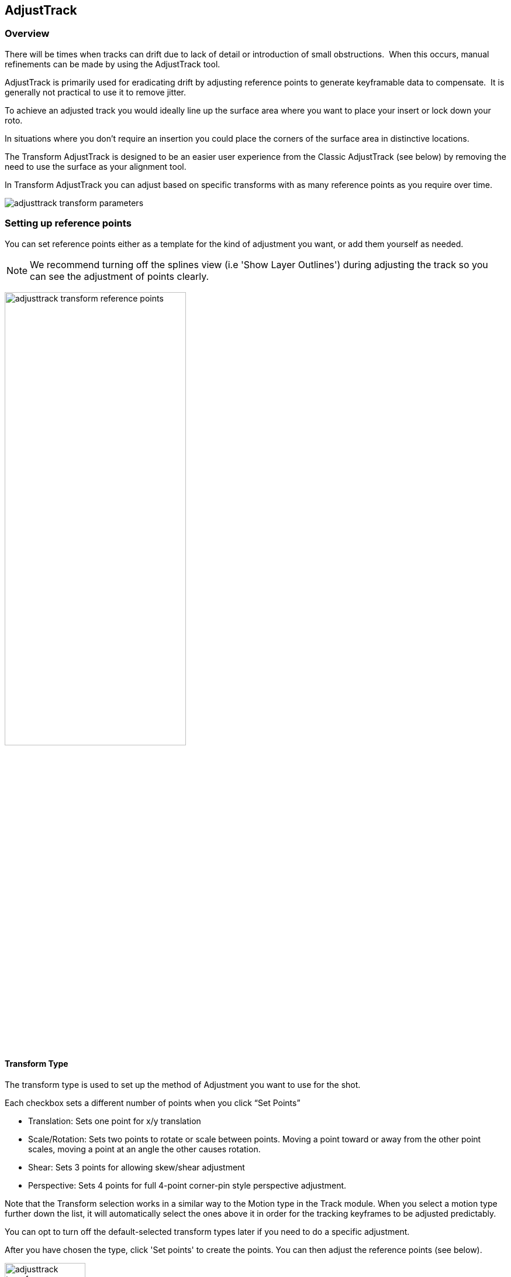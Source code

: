 
== AdjustTrack [[adjust_track]]



=== Overview

There will be times when tracks can drift due to lack of detail or introduction of small obstructions.  When this occurs, manual refinements can be made by using the AdjustTrack tool.

AdjustTrack is primarily used for eradicating drift by adjusting reference points to generate keyframable data to compensate.  It is generally not practical to use it to remove jitter.

To achieve an adjusted track you would ideally line up the surface area where you want to place your insert or lock down your roto.

In situations where you don't require an insertion you could place the corners of the surface area in distinctive locations.


The Transform AdjustTrack is designed to be an easier user experience from the Classic AdjustTrack (see below) by removing the need to use the surface as your alignment tool.

In Transform AdjustTrack you can adjust based on specific transforms with as many reference points as you require over time.

image:UserGuide/en_US/images/adjusttrack_transform_parameters.jpg[]

=== Setting up reference points

You can set reference points either as a template for the kind of adjustment you want, or add them yourself as needed.

NOTE: We recommend turning off the splines view (i.e 'Show Layer Outlines') during adjusting the track so you can see the adjustment of points clearly.

image:UserGuide/en_US/images/adjusttrack_transform_reference_points.jpg[pdfwidth="60%", width="60%"]

==== Transform Type  [[transform_types]]

The transform type is used to set up the method of Adjustment you want to use for the shot.

Each checkbox sets a different number of points when you click “Set Points”

* Translation: Sets one point for x/y translation
* Scale/Rotation: Sets two points to rotate or scale between points. Moving a point toward or away from the other point scales, moving a point at an angle the other causes rotation.
* Shear: Sets 3 points for allowing skew/shear adjustment
* Perspective: Sets 4 points for full 4-point corner-pin style perspective adjustment.

Note that the Transform selection works in a similar way to the Motion type in the Track module. When you select a motion type further down the list, it will automatically select the ones above it in order for the tracking keyframes to be adjusted predictably.

You can opt to turn off the default-selected transform types later if you need to do a specific adjustment.

After you have chosen the type, click 'Set points' to create the points. You can then adjust the reference points (see below).


image:UserGuide/en_US/images/adjusttrack_transform_perspective_template.jpg[pdfwidth="80%", width="40%"]

=== Reference Points

1. You can add more points to your adjustment as required. Each point contributes to the adjustment of the plane based on the position of the other points.
2. You can select between the points using the cursor or cycle using the select <> buttons.
3. Position your points on easily identifiable areas
4. Once you are happy with the position of the points, click “Set Reference Frame” to define a frame to look to when adjusting forwards or backwards from that point.



image:UserGuide/en_US/images/adjusttrack_transform_new_point.jpg[pdfwidth="80%", width="40%"]

=== Adjusting points

Once you are happy with the points positions and have set a reference frame, you can start moving back and forth on the timeline adjusting the points for drift.

Right-clicking a point selects all points or you can shift-click individual points and can move them as one.

Take note of the <<transform_types, Transform type>> when moving points, as the Transform type affects how points adjust the track.

By default, for your initial set of points, each point adjustment sets a key frame for every other point in the shot to avoid unwanted distortions.

image:UserGuide/en_US/images/adjusttrack_transform_keyframe.jpg[pdfwidth="80%", width="40%"]

You can see the original reference frame for the selected point in the zoom window in the upper left of the viewer and the current frame in the window below that.

image:UserGuide/en_US/images/adjusttrack_transform_zoom_windows.jpg[pdfwidth="80%", width="40%"]

IMPORTANT: An adjustment point only affects the track within the bounds of its own keyframes. Outside that keyframe range it stops adjusting the track. See <<adjusttrack_point_lifespan, Adjustment Point Lifespan>>

You can then keep adjusting the points over the timeline until all drift is corrected.

==== Point Arrows and Keyframe Direction

You'll notice as you make keyframes for your points that they have different arrow symbols in the viewer. These help you determine what points have been keyframed and if there are other keyframes in the timeline for that point.

If there are point keyframes to the left, right or both sides of the current frame, arrows will appear to indicate the direction they are in.

Here's what these symbols mean:

[cols='^1,2', frame="none", grid="rows", valign="middle"]
|====
| image:UserGuide/en_US/images/adjusttrack_transform_ref_point.jpg[]|*Reference Point:* An initially placed reference frame point with no adjustment keyframes.
| image:UserGuide/en_US/images/adjusttrack_transform_ref_with_keyframe.jpg[]|*Reference Point with Keyframes:* A reference frame that has adjustment keyframes. Arrows will point in the direction keyframing has been done on the timeline. If there are keyframes on either side of the reference frame, there will be arrows on both sides.
| image:UserGuide/en_US/images/adjusttrack_transform_keyframed_contributing_point.jpg[]|*Keyframed Point:* A point that has been keyframed. The bracket arrow indicates the keyframing. Closed triangle arrows point in the direction of other keyframes that exist on the timeline for this point.
| image:UserGuide/en_US/images/adjusttrack_transform_noncontributing_point.jpg[]|*Non-Keyframed Point:* A point that has not been keyframed on this frame. The non-bracketed triangle arrows will point to other keyframes for this point on the timeline.
|====


=== Adding New Points for Further Adjustment

It's quite common that one of your AdjustTrack points is going to get obscured, go out of frame or no longer have a usable visual reference in the scene.
This is when you may want to add new points to the adjustment.

You can add as many points as you like to an adjustment over time. Each keyframed point contributes to the adjustment on that frame.

In order to do this effectively however, you need to understand AdjustTrack Transform keyframe ranges.

==== Adjustment Point Lifespan [[adjusttrack_point_lifespan]]

Each point in AdjustTrack Transform has what is known as an _effective keyframe range_. This is the lifespan of the point currently in use.

A point can be moved to contribute to the current adjustment, but that point's adjustments _are only valid between those keyframes_.

Any additional keyframes you add to a point further in time forward or backward from the reference point will contribute to the overall adjustment.

Points do not contribute to an adjustment outside of their keyframe range.

What this means is you can add _new_ points further along the timeline that can create adjustments that won't be affected by the other points.

.AdjustTrack Keyframe Range
[example]
====
The point below has a reference point at frame 571 and an adjustment keyframe at 610. This point only affects the track adjustment between these keyframes:
image:UserGuide/en_US/images/adjusttrack_transform_example_keyframerange.jpg[pdfwidth="80%", width="60%"]

Also note the extra bracket on the arrow on the adjustment point. This tells us we're currently in the contributing keyframe range of the point.
====

==== Creating a New Point as a Replacement Reference

Sometimes a point can no longer contribute to the adjustment.

When you want to add a new point to continue the adjustment, you can create one at the keyframed boundaries of the old point:

. Go to a frame in the timeline that is on or outside the keyframe range of the point you are no longer using.
. Click "Add New Point" to toggle on the new point tool
image:UserGuide/en_US/images/adjusttrack_transform_addnew.jpg[pdfwidth="40%", width="40%"]
. Place the new point at a clear feature location. It will then become a new starting reference point.
. Click "Add New Point" again to toggle it off
. You will will then want to keyframe points separately to avoid keyframing the old point. See "Keyframing with a New Point" below.


==== Keyframing with a New Point

By default, all AdjustTrack points are keyframed at the same time with the "Keyframe All Points" option:

image:UserGuide/en_US/images/adjusttrack_transform_keyframeall.jpg[pdfwidth="40%", width="40%"]


When adjusting new points in a different keyframe range you will want to turn off "Keyframe All Points" or use the `Alt+CMD/Ctrl` shortcut when altering points.

image:UserGuide/en_US/images/adjusttrack_transform_keyframeall_off.jpg[pdfwidth="40%", width="40%"]

This is important, because continuing to keyframe all points will make the old points still affect the adjustment at that frame in the timeline.

After creating your new point:

. Move to a new position in the timeline where there is drift
. Turn off "Keyframe All Points" (Or hold down `Alt+CMD/Ctrl`)
. Adjust the new point
. Repeat for any points _still contributing to the adjustment_
. Do NOT keyframe the old point. Keyframing an obscured or out of frame point will re-add its position to the adjustment


IMPORTANT: Keyframing Adjustment points will cause them contribute the adjustment in that keyframe range. Keep this in mind when going back to older points.

.Adding and adjusting new points
[example]
====
In this example, the point in the bottom corner is about to go off screen. It's last adjustment keyframe is on frame 276:
image:UserGuide/en_US/images/adjusttrack_transform_example_newpoint_adjustment01.jpg[pdfwidth="80%", width="80%"]

We can create a new reference point at this frame to keep adjusting when the old point goes offscreen. Note that this is on the same frame (276):
image:UserGuide/en_US/images/adjusttrack_transform_example_newpoint_adjustment02.jpg[pdfwidth="80%", width="80%"]

Further along the timeline, the old point is now out of the screen, but we can keyframe the new reference point, making sure we've turned off "Keyframe All Points":
image:UserGuide/en_US/images/adjusttrack_transform_example_newpoint_adjustment03.jpg[pdfwidth="80%", width="80%"]

We then adjust any other point we still want to contribute to the adjustment, adding a keyframe for those points. Note the specific keyframing arrow that tells us it's contributing.
image:UserGuide/en_US/images/adjusttrack_transform_example_newpoint_adjustment04.jpg[pdfwidth="80%", width="80%"]

Selecting the old point that is outside the view, we can see it doesn't have a keyframe on this frame, and so it is not in the adjustment range:
image:UserGuide/en_US/images/adjusttrack_transform_example_newpoint_adjustment05.jpg[pdfwidth="80%", width="80%"]

====


==== Surface View

image:UserGuide/en_US/images/adjusttrack_transform_surface_view.jpg[pdfwidth="40%", width="40%"]

While you are adjusting, you can click one of the “Surface View” corners to see how the surface itself is adjusting to your changes. This is helpful if you are ultimately planning on using the surface as your export area and want to make sure it is still lining up.

==== Nudge

image:UserGuide/en_US/images/adjusttrack_transform_nudge.jpg[pdfwidth="40%", width="40%"]

Nudging is used to adjust the track by pixel increments. This helps when adjustments are too subtle to be done by mouse movement.

Each arrow nudges in the indicated direction. You can either click and hold the button or use the shortcut keys to nudge.

The 'Auto' button in the middle of the direction grid tries to guess where the point needs to be.
It can be useful to start with 'Auto' to attempt to place the reference point first, then adjust manually.

==== Auto Nudge

image:UserGuide/en_US/images/adjusttrack_transform_autonudge.jpg[pdfwidth="40%", width="40%"]

Auto Nudge takes the 'Auto' action above and lets you use it space adjustments over the whole shot.

If you set 'Auto Step' and define a frame step you can then 'Track' the Auto Nudge using the tracking buttons in the timeline. Auto Nudge will then nudge the selected reference points at the frame step interval set.

The Search fields define how far Auto and Auto Nudge look for the area the point needs to adjust to.

NOTE: Auto Nudge is useful for quickly going through a shot to help pace adjustments. It is not recommended to be used as a solution for finishing adjustments.

=== Exporting

You can export adjusted tracks as normal via the file menu or via the Track module just like any regular track.

== AdjustTrack Classic

We've kept the old-style of AdjustTrack for those who prefer to it, or if you are working with legacy projects.

This version of AdjustTrack is primarily used for eradicating drift by utilizing the four-corner surface area to generate keyframable data to compensate.  It is generally not practical to use it to remove jitter.


=== Starting the Track Adjustment

When you have the Surface where you want it to stay locked and are ready to refine the track, flip over into the AdjustTrack module by hitting the AdjustTrack tab.

Then switch to the Classic tab.

image:UserGuide/en_US/images/AdjustTrack_001.jpg[]


=== Reference Points

Once you select the Classic AdjustTrack tab, a key frame with four reference points is created.

NOTE: You should be on your desired primary frame before selecting the AdjustTrack tab. The reference points can then be positioned on distinctive features, such that any drift in the track can be easily seen and corrected.



image:UserGuide/en_US/images/IPAD_Screen_008.jpg[]


As you play though the sequence you will be able to manually adjust the position of each point as drift occurs.

If your track is spot on, these reference points should line up properly throughout the shot. If you see a Reference Point drifting, that will indicate the track is drifting. Find the frame where the drift is worst and move the Reference Point back to the position it had in the Primary Frame and the track will automatically be adjusted based on your correction.



=== Reference Point Quality

When you perform an adjust track and you begin to move a newly created reference point, you will notice the dashed lines which connect all of the reference points. These lines change in color to represent the quality of positioning of any given reference point. For best results keep reference points away from one another.



image:UserGuide/en_US/images/SelectionGuide_001.jpg[]

When adjusting the track try to always get at least yellow but shoot for green for a more solid adjust track.

The red lines indicate that this reference point position is a poor choice.



image:UserGuide/en_US/images/IPAD_Screen_009.jpg[]


The green lines indicate that this reference point position is a good choice.



image:UserGuide/en_US/images/IPAD_Screen_010.jpg[]


=== AdjustTrack with More than Four Reference Points

Often there are times where your reference points are either obscured or exit frame. In AdjustTrack you have the ability to create multiple reference points per surface corner that can be positioned in alternate locations to handle these situations. Simply click the New Ref button to create a new reference point for the selected corner.

You cannot keyframe the Surface — only the Reference Points. The original track and any refinements you make in AdjustTrack cause the Surface to move however.



=== Working Backwards

Every so often a shot will come along that is easier to track backwards than forwards. This is fairly simple when running the tracker backwards, but introduces some rather obtuse concepts when keyframing is involved. This is why there are two "New Ref" buttons provided. If you are working backwards and wish to set a new reference point, you will probably want to use the "&lt;- New Ref" button instead of the forward-thinking "New Ref -&gt;" button.

image:UserGuide/en_US/images/AdjustTrackRef_001.jpg[]

Because keyframing "thinks" forward, hitting "&lt;-New Ref" will not create new Primary Reference points on the current frame, but will go backwards in time, looking for any existing keyframes and set new Primary Reference points on the frame directly after. For example, if you decide to create a new backwards reference point at frame 20, a new primary reference will be created at frame 21.

Some people may be more comfortable doing this manually by moving the playhead themselves and using the traditional "New Ref -&gt;" button. Others who do a lot of tracking and find themselves working backwards often may find the backwards-thinking New Ref button helpful.


=== About Primary Reference Points (the red X)

Every Reference Point has one frame in which its initial placement is determined without causing any adjustment to the track. This is called the Primary Reference Point; if you step forward or backward in time you will notice the red X change to a red dot.

image:UserGuide/en_US/images/AdjustTrackRefCorner_001.jpg[pdfwidth="60%", width="60%"]

The red X indicates that this particular frame is the starting point for calculating adjustments. Moving a Primary Reference Point will NOT change the tracking data.

Go ahead and experiment - move the Reference Point when it is a red X (a Primary Reference Point). You will notice the Surface isn't adjusted at all. Step forward a frame and move the same point - this time the surface will move because you are now adjusting the track.


=== Changing the Primary Frame for a Reference Point

By default, the frame in which you create a Reference Point is its Primary Reference frame. This Primary Reference can occur on a different frame for each reference point. You can change the Primary Reference frame by selecting a Reference Point, going to the appropriate frame and hitting the "Set Primary" button.

image:UserGuide/en_US/images/AdjustTrackSetPrimary_001.jpg[pdfwidth="60%", width="60%"]

You may set a new Primary Reference Frame for all active points by hitting the Set Primary All button.


image:UserGuide/en_US/images/AdjustTrackSetPrimaryALL_001.jpg[pdfwidth="60%", width="60%"]


=== Selecting Different Reference Points

One method for selecting different reference points is to hit the "Next" button.

image:UserGuide/en_US/images/AdjustTrackNEXT_001.jpg[pdfwidth="60%", width="60%"]

The next button simply cycles through the active reference points for that frame. More fine-grained control of reference points can be obtained through the Nudge control panel, described below.



=== Deleting Reference Points

Deleting Reference Points is done by selecting the point you wish to remove and hitting the delete key. If there are multiple Reference points on a particular corner, the preceding Reference Point will be extended through your time line until a new Reference point is encountered.



=== Nudging Reference Points

The Nudge section allows you to move Reference points in 0.1 pixel increments, much more fine grained than would be possible by dragging the points manually. You can easily select any active Reference Point by selecting one of the corner buttons in the Nudge section.

image:UserGuide/en_US/images/AdjustTrackNUDGE_001.jpg[pdfwidth="60%", width="60%"]

If you hit the Auto button, a tracker will attempt to line up the selected Reference Point based on its position in the Primary Reference frame. The Search Region Size and Maximum Motion parameters can be set in pixels in the Auto Nudge section.

You can quickly select any corner by using the Corner selector buttons in the Nudge control panel. In the image below, the user is selecting the upper right corner in preparation for nudging operations.



=== View Options

The Classic AdjustTrack tab has a View section for cleaning up your AdjustTrack workspace. Deselecting the Inactive Traces button will cause the display to hide the traces of the inactive Reference Points. This is helpful if you have a corner with numerous Reference Points offsetting it.

Deselecting the Unselected Traces button will hide any Reference Point that is not selected.

Finally, deselecting the Search Area button will hide the Search Region Size (in Yellow) and the Maximum Motion search area (in Pink).


=== Tips for AdjustTrack

*Adjust frames at the peak of drift*

When you see a drift, carefully cycle through the timeline and look for where the motion starts to change direction. A frame before this, adjust your drift, then go halfway between your primary frame and the adjusted frame to check for any further drift.  If you keep working by checking halfway between each keyframe you set, you will reduce the amount of keyframes required.



*A huge amount of keyframes is not a good sign*

If you end up with adjustment keyframes on a large amount of frames it may be better retry the track.  AdjustTrack is aimed to help reduce small anomalies and fix drift when a tracked corner has become obscured.  If you are fixing every second keyframe it means you have more than a simple drift.
